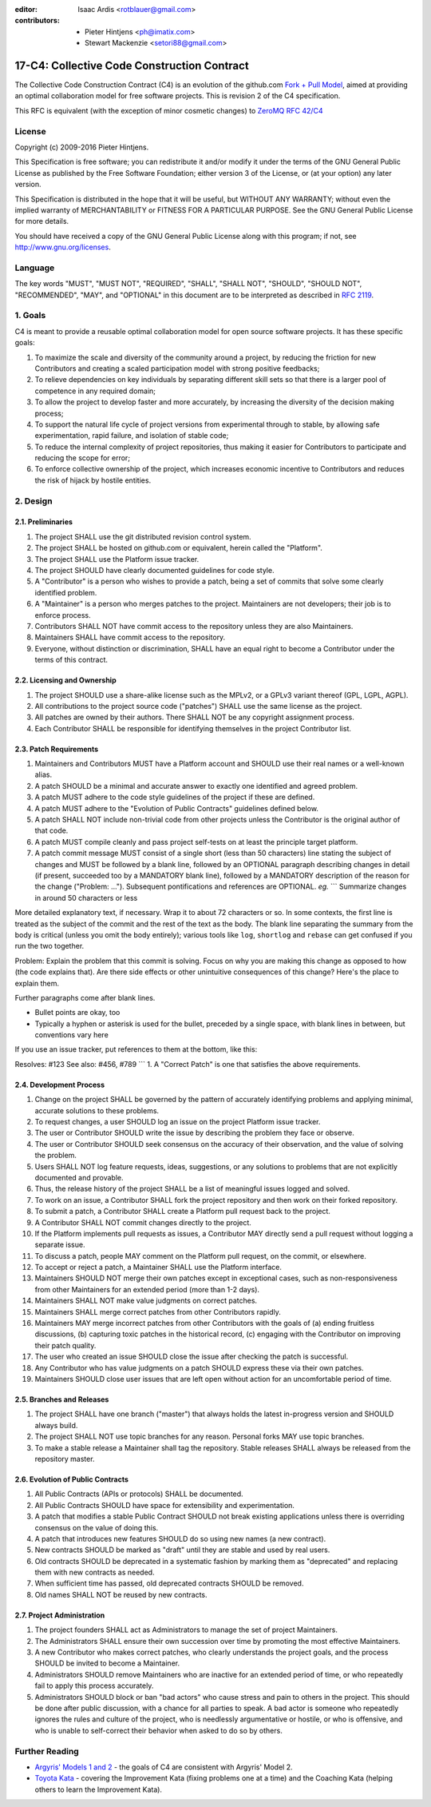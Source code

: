 :editor: Isaac Ardis <rotblauer@gmail.com>
:contributors: - Pieter Hintjens <ph@imatix.com>
               - Stewart Mackenzie <setori88@gmail.com>

17-C4: Collective Code Construction Contract
============================================

The Collective Code Construction Contract (C4) is an evolution of the
github.com `Fork + Pull
Model <http://help.github.com/send-pull-requests/>`__, aimed at
providing an optimal collaboration model for free software projects.
This is revision 2 of the C4 specification.

This RFC is equivalent (with the exception of minor cosmetic changes) to
`ZeroMQ RFC 42/C4 <http://rfc.zeromq.org/spec:42>`__

License
-------

Copyright (c) 2009-2016 Pieter Hintjens.

This Specification is free software; you can redistribute it and/or
modify it under the terms of the GNU General Public License as published
by the Free Software Foundation; either version 3 of the License, or (at
your option) any later version.

This Specification is distributed in the hope that it will be useful,
but WITHOUT ANY WARRANTY; without even the implied warranty of
MERCHANTABILITY or FITNESS FOR A PARTICULAR PURPOSE. See the GNU General
Public License for more details.

You should have received a copy of the GNU General Public License along
with this program; if not, see http://www.gnu.org/licenses.

Language
--------

The key words "MUST", "MUST NOT", "REQUIRED", "SHALL", "SHALL NOT",
"SHOULD", "SHOULD NOT", "RECOMMENDED", "MAY", and "OPTIONAL" in this
document are to be interpreted as described in `RFC
2119 <http://tools.ietf.org/html/rfc2119>`__.

1. Goals
--------

C4 is meant to provide a reusable optimal collaboration model for open
source software projects. It has these specific goals:

1. To maximize the scale and diversity of the community around a
   project, by reducing the friction for new Contributors and creating a
   scaled participation model with strong positive feedbacks;
2. To relieve dependencies on key individuals by separating different
   skill sets so that there is a larger pool of competence in any
   required domain;
3. To allow the project to develop faster and more accurately, by
   increasing the diversity of the decision making process;
4. To support the natural life cycle of project versions from
   experimental through to stable, by allowing safe experimentation,
   rapid failure, and isolation of stable code;
5. To reduce the internal complexity of project repositories, thus
   making it easier for Contributors to participate and reducing the
   scope for error;
6. To enforce collective ownership of the project, which increases
   economic incentive to Contributors and reduces the risk of hijack by
   hostile entities.

2. Design
---------

2.1. Preliminaries
~~~~~~~~~~~~~~~~~~

1. The project SHALL use the git distributed revision control system.
2. The project SHALL be hosted on github.com or equivalent, herein
   called the "Platform".
3. The project SHALL use the Platform issue tracker.
4. The project SHOULD have clearly documented guidelines for code style.
5. A "Contributor" is a person who wishes to provide a patch, being a
   set of commits that solve some clearly identified problem.
6. A "Maintainer" is a person who merges patches to the project.
   Maintainers are not developers; their job is to enforce process.
7. Contributors SHALL NOT have commit access to the repository unless
   they are also Maintainers.
8. Maintainers SHALL have commit access to the repository.
9. Everyone, without distinction or discrimination, SHALL have an equal
   right to become a Contributor under the terms of this contract.

2.2. Licensing and Ownership
~~~~~~~~~~~~~~~~~~~~~~~~~~~~

1. The project SHOULD use a share-alike license such as the MPLv2, or a
   GPLv3 variant thereof (GPL, LGPL, AGPL).
2. All contributions to the project source code ("patches") SHALL use
   the same license as the project.
3. All patches are owned by their authors. There SHALL NOT be any
   copyright assignment process.
4. Each Contributor SHALL be responsible for identifying themselves in
   the project Contributor list.

2.3. Patch Requirements
~~~~~~~~~~~~~~~~~~~~~~~

1. Maintainers and Contributors MUST have a Platform account and SHOULD
   use their real names or a well-known alias.
2. A patch SHOULD be a minimal and accurate answer to exactly one
   identified and agreed problem.
3. A patch MUST adhere to the code style guidelines of the project if
   these are defined.
4. A patch MUST adhere to the "Evolution of Public Contracts" guidelines
   defined below.
5. A patch SHALL NOT include non-trivial code from other projects unless
   the Contributor is the original author of that code.
6. A patch MUST compile cleanly and pass project self-tests on at least
   the principle target platform.
7. A patch commit message MUST consist of a single short (less than 50
   characters) line stating the subject of changes and MUST be followed
   by a blank line, followed by an OPTIONAL paragraph describing changes
   in detail (if present, succeeded too by a MANDATORY blank line),
   followed by a MANDATORY description of the reason for the change
   ("Problem: ..."). Subsequent pontifications and references are
   OPTIONAL. *eg.* \`\`\` Summarize changes in around 50 characters or
   less

More detailed explanatory text, if necessary. Wrap it to about 72
characters or so. In some contexts, the first line is treated as the
subject of the commit and the rest of the text as the body. The blank
line separating the summary from the body is critical (unless you omit
the body entirely); various tools like ``log``, ``shortlog`` and
``rebase`` can get confused if you run the two together.

Problem: Explain the problem that this commit is solving. Focus on why
you are making this change as opposed to how (the code explains that).
Are there side effects or other unintuitive consequences of this change?
Here's the place to explain them.

Further paragraphs come after blank lines.

-  Bullet points are okay, too

-  Typically a hyphen or asterisk is used for the bullet, preceded by a
   single space, with blank lines in between, but conventions vary here

If you use an issue tracker, put references to them at the bottom, like
this:

Resolves: #123 See also: #456, #789 \`\`\` 1. A "Correct Patch" is one
that satisfies the above requirements.

2.4. Development Process
~~~~~~~~~~~~~~~~~~~~~~~~

1.  Change on the project SHALL be governed by the pattern of accurately
    identifying problems and applying minimal, accurate solutions to
    these problems.
2.  To request changes, a user SHOULD log an issue on the project
    Platform issue tracker.
3.  The user or Contributor SHOULD write the issue by describing the
    problem they face or observe.
4.  The user or Contributor SHOULD seek consensus on the accuracy of
    their observation, and the value of solving the problem.
5.  Users SHALL NOT log feature requests, ideas, suggestions, or any
    solutions to problems that are not explicitly documented and
    provable.
6.  Thus, the release history of the project SHALL be a list of
    meaningful issues logged and solved.
7.  To work on an issue, a Contributor SHALL fork the project repository
    and then work on their forked repository.
8.  To submit a patch, a Contributor SHALL create a Platform pull
    request back to the project.
9.  A Contributor SHALL NOT commit changes directly to the project.
10. If the Platform implements pull requests as issues, a Contributor
    MAY directly send a pull request without logging a separate issue.
11. To discuss a patch, people MAY comment on the Platform pull request,
    on the commit, or elsewhere.
12. To accept or reject a patch, a Maintainer SHALL use the Platform
    interface.
13. Maintainers SHOULD NOT merge their own patches except in exceptional
    cases, such as non-responsiveness from other Maintainers for an
    extended period (more than 1-2 days).
14. Maintainers SHALL NOT make value judgments on correct patches.
15. Maintainers SHALL merge correct patches from other Contributors
    rapidly.
16. Maintainers MAY merge incorrect patches from other Contributors with
    the goals of (a) ending fruitless discussions, (b) capturing toxic
    patches in the historical record, (c) engaging with the Contributor
    on improving their patch quality.
17. The user who created an issue SHOULD close the issue after checking
    the patch is successful.
18. Any Contributor who has value judgments on a patch SHOULD express
    these via their own patches.
19. Maintainers SHOULD close user issues that are left open without
    action for an uncomfortable period of time.

2.5. Branches and Releases
~~~~~~~~~~~~~~~~~~~~~~~~~~

1. The project SHALL have one branch ("master") that always holds the
   latest in-progress version and SHOULD always build.
2. The project SHALL NOT use topic branches for any reason. Personal
   forks MAY use topic branches.
3. To make a stable release a Maintainer shall tag the repository.
   Stable releases SHALL always be released from the repository master.

2.6. Evolution of Public Contracts
~~~~~~~~~~~~~~~~~~~~~~~~~~~~~~~~~~

1. All Public Contracts (APIs or protocols) SHALL be documented.
2. All Public Contracts SHOULD have space for extensibility and
   experimentation.
3. A patch that modifies a stable Public Contract SHOULD not break
   existing applications unless there is overriding consensus on the
   value of doing this.
4. A patch that introduces new features SHOULD do so using new names (a
   new contract).
5. New contracts SHOULD be marked as "draft" until they are stable and
   used by real users.
6. Old contracts SHOULD be deprecated in a systematic fashion by marking
   them as "deprecated" and replacing them with new contracts as needed.
7. When sufficient time has passed, old deprecated contracts SHOULD be
   removed.
8. Old names SHALL NOT be reused by new contracts.

2.7. Project Administration
~~~~~~~~~~~~~~~~~~~~~~~~~~~

1. The project founders SHALL act as Administrators to manage the set of
   project Maintainers.
2. The Administrators SHALL ensure their own succession over time by
   promoting the most effective Maintainers.
3. A new Contributor who makes correct patches, who clearly understands
   the project goals, and the process SHOULD be invited to become a
   Maintainer.
4. Administrators SHOULD remove Maintainers who are inactive for an
   extended period of time, or who repeatedly fail to apply this process
   accurately.
5. Administrators SHOULD block or ban "bad actors" who cause stress and
   pain to others in the project. This should be done after public
   discussion, with a chance for all parties to speak. A bad actor is
   someone who repeatedly ignores the rules and culture of the project,
   who is needlessly argumentative or hostile, or who is offensive, and
   who is unable to self-correct their behavior when asked to do so by
   others.

Further Reading
---------------

-  `Argyris' Models 1 and
   2 <http://en.wikipedia.org/wiki/Chris_Argyris>`__ - the goals of C4
   are consistent with Argyris' Model 2.
-  `Toyota Kata <http://en.wikipedia.org/wiki/Toyota_Kata>`__ - covering
   the Improvement Kata (fixing problems one at a time) and the Coaching
   Kata (helping others to learn the Improvement Kata).
